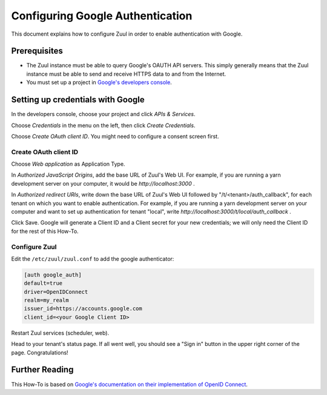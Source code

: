 Configuring Google Authentication
=================================

This document explains how to configure Zuul in order to enable authentication
with Google.

Prerequisites
-------------

* The Zuul instance must be able to query Google's OAUTH API servers. This
  simply generally means that the Zuul instance must be able to send and
  receive HTTPS data to and from the Internet.
* You must set up a project in `Google's developers console <https://console.developers.google.com/>`_.

Setting up credentials with Google
----------------------------------

In the developers console, choose your project and click `APIs & Services`.

Choose `Credentials` in the menu on the left, then click `Create Credentials`.

Choose `Create OAuth client ID`. You might need to configure a consent screen first.

Create OAuth client ID
......................

Choose `Web application` as Application Type.

In `Authorized JavaScript Origins`, add the base URL of Zuul's Web UI. For example,
if you are running a yarn development server on your computer, it would be
`http://localhost:3000` .

In `Authorized redirect URIs`, write down the base URL of Zuul's Web UI followed
by "/t/<tenant>/auth_callback", for each tenant on which you want to enable
authentication. For example, if you are running a yarn development server on
your computer and want to set up authentication for tenant "local",
write `http://localhost:3000/t/local/auth_callback` .

Click Save. Google will generate a Client ID and a Client secret for your new
credentials; we will only need the Client ID for the rest of this How-To.

Configure Zuul
..............

Edit the ``/etc/zuul/zuul.conf`` to add the google authenticator:

.. code-block:: ini

   [auth google_auth]
   default=true
   driver=OpenIDConnect
   realm=my_realm
   issuer_id=https://accounts.google.com
   client_id=<your Google Client ID>


Restart Zuul services (scheduler, web).

Head to your tenant's status page. If all went well, you should see a "Sign in"
button in the upper right corner of the page. Congratulations!

Further Reading
---------------

This How-To is based on `Google's documentation on their implementation of OpenID Connect <https://developers.google.com/identity/protocols/oauth2/openid-connect>`_.
